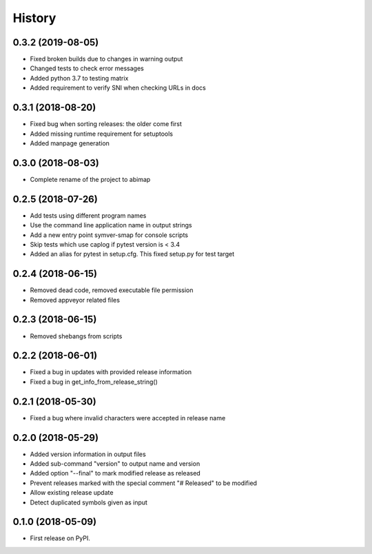 =======
History
=======

0.3.2 (2019-08-05)
------------------

* Fixed broken builds due to changes in warning output
* Changed tests to check error messages
* Added python 3.7 to testing matrix
* Added requirement to verify SNI when checking URLs in docs

0.3.1 (2018-08-20)
------------------

* Fixed bug when sorting releases: the older come first
* Added missing runtime requirement for setuptools
* Added manpage generation

0.3.0 (2018-08-03)
------------------

* Complete rename of the project to abimap

0.2.5 (2018-07-26)
------------------

* Add tests using different program names
* Use the command line application name in output strings
* Add a new entry point symver-smap for console scripts
* Skip tests which use caplog if pytest version is < 3.4
* Added an alias for pytest in setup.cfg. This fixed setup.py for test target

0.2.4 (2018-06-15)
------------------

* Removed dead code, removed executable file permission
* Removed appveyor related files

0.2.3 (2018-06-15)
------------------

* Removed shebangs from scripts

0.2.2 (2018-06-01)
------------------

* Fixed a bug in updates with provided release information
* Fixed a bug in get_info_from_release_string()

0.2.1 (2018-05-30)
------------------

* Fixed a bug where invalid characters were accepted in release name

0.2.0 (2018-05-29)
------------------

* Added version information in output files
* Added sub-command "version" to output name and version
* Added option "--final" to mark modified release as released
* Prevent releases marked with the special comment "# Released" to be modified
* Allow existing release update
* Detect duplicated symbols given as input

0.1.0 (2018-05-09)
------------------

* First release on PyPI.
